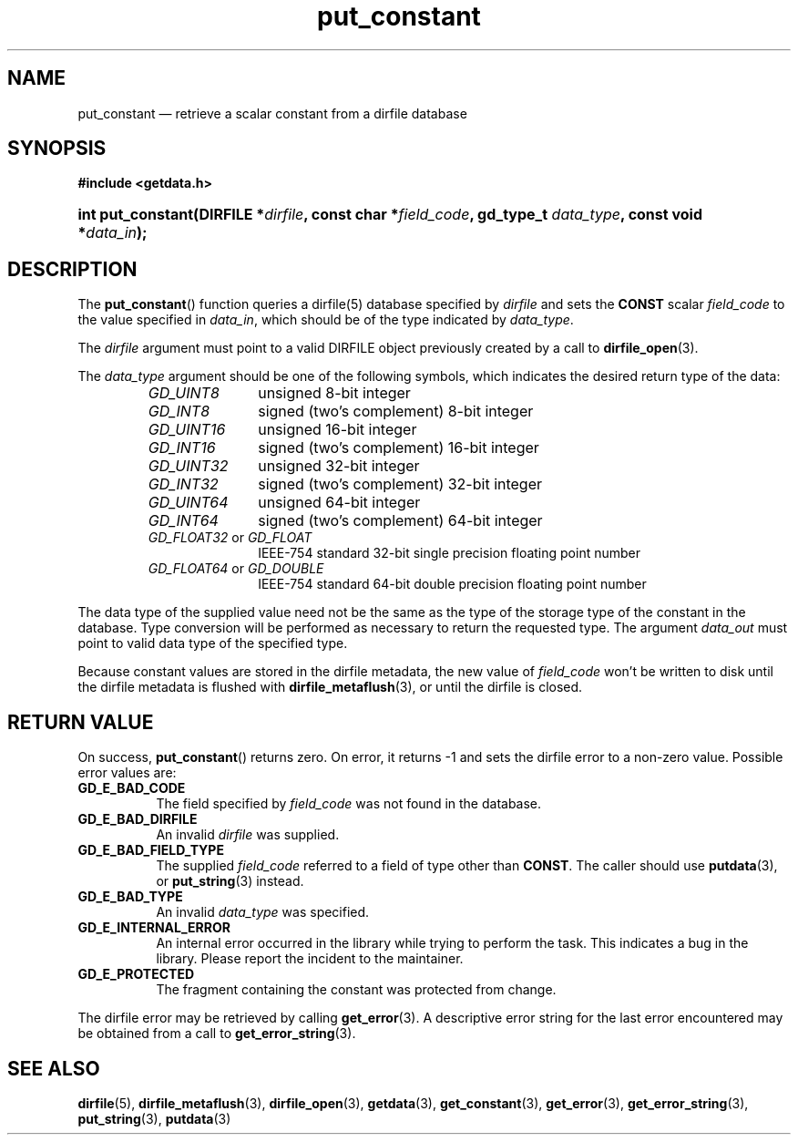 .\" put_constant.3.  The put_constant man page.
.\"
.\" (C) 2008 D. V. Wiebe
.\"
.\""""""""""""""""""""""""""""""""""""""""""""""""""""""""""""""""""""""""
.\"
.\" This file is part of the GetData project.
.\"
.\" Permission is granted to copy, distribute and/or modify this document
.\" under the terms of the GNU Free Documentation License, Version 1.2 or
.\" any later version published by the Free Software Foundation; with no
.\" Invariant Sections, with no Front-Cover Texts, and with no Back-Cover
.\" Texts.  A copy of the license is included in the `COPYING.DOC' file
.\" as part of this distribution.
.\"
.TH put_constant 3 "8 December 2008" "Version 0.5.0" "GETDATA"
.SH NAME
put_constant \(em retrieve a scalar constant from a dirfile database
.SH SYNOPSIS
.B #include <getdata.h>
.HP
.nh
.ad l
.BI "int put_constant(DIRFILE *" dirfile ", const char *" field_code ,
.BI "gd_type_t " data_type ", const void *" data_in );
.hy
.ad n
.SH DESCRIPTION
The
.BR put_constant ()
function queries a dirfile(5) database specified by
.I dirfile
and sets the
.B CONST
scalar
.I field_code 
to the value specified in
.IR data_in ,
which should be of the type indicated by
.IR data_type .

The 
.I dirfile
argument must point to a valid DIRFILE object previously created by a call to
.BR dirfile_open (3).

The 
.I data_type
argument should be one of the following symbols, which indicates the desired
return type of the data:
.RS
.TP 11
.I GD_UINT8
unsigned 8-bit integer
.TP
.I GD_INT8
signed (two's complement) 8-bit integer
.TP
.I GD_UINT16
unsigned 16-bit integer
.TP
.I GD_INT16
signed (two's complement) 16-bit integer
.TP
.I GD_UINT32
unsigned 32-bit integer
.TP
.I GD_INT32
signed (two's complement) 32-bit integer
.TP
.I GD_UINT64
unsigned 64-bit integer
.TP
.I GD_INT64
signed (two's complement) 64-bit integer
.TP
.IR GD_FLOAT32 \~or\~ GD_FLOAT
IEEE-754 standard 32-bit single precision floating point number
.TP
.IR GD_FLOAT64 \~or\~ GD_DOUBLE
IEEE-754 standard 64-bit double precision floating point number
.RE

The data type of the supplied value need not be the same as the type of the 
storage type of the constant in the database.  Type conversion will be performed
as necessary to return the requested type.  The argument
.I data_out
must point to valid data type of the specified type.

Because constant values are stored in the dirfile metadata, the new value of
.I field_code
won't be written to disk until the dirfile metadata is flushed with
.BR dirfile_metaflush (3),
or until the dirfile is closed.
.SH RETURN VALUE
On success,
.BR put_constant ()
returns zero.  On error, it returns -1 and sets the dirfile error to a non-zero
value.  Possible error values are:
.TP 8
.B GD_E_BAD_CODE
The field specified by
.I field_code
was not found in the database.
.TP
.B GD_E_BAD_DIRFILE
An invalid
.I dirfile
was supplied.
.TP
.B GD_E_BAD_FIELD_TYPE
The supplied
.I field_code
referred to a field of type other than
.BR CONST .
The caller should use
.BR putdata (3),
or
.BR put_string (3)
instead.
.TP
.B GD_E_BAD_TYPE
An invalid
.I data_type
was specified.
.TP
.B GD_E_INTERNAL_ERROR
An internal error occurred in the library while trying to perform the task.
This indicates a bug in the library.  Please report the incident to the
maintainer.
.TP
.B GD_E_PROTECTED
The fragment containing the constant was protected from change.
.P
The dirfile error may be retrieved by calling
.BR get_error (3).
A descriptive error string for the last error encountered may be obtained from
a call to
.BR get_error_string (3).
.SH SEE ALSO
.BR dirfile (5),
.BR dirfile_metaflush (3),
.BR dirfile_open (3),
.BR getdata (3),
.BR get_constant (3),
.BR get_error (3),
.BR get_error_string (3),
.BR put_string (3),
.BR putdata (3)

